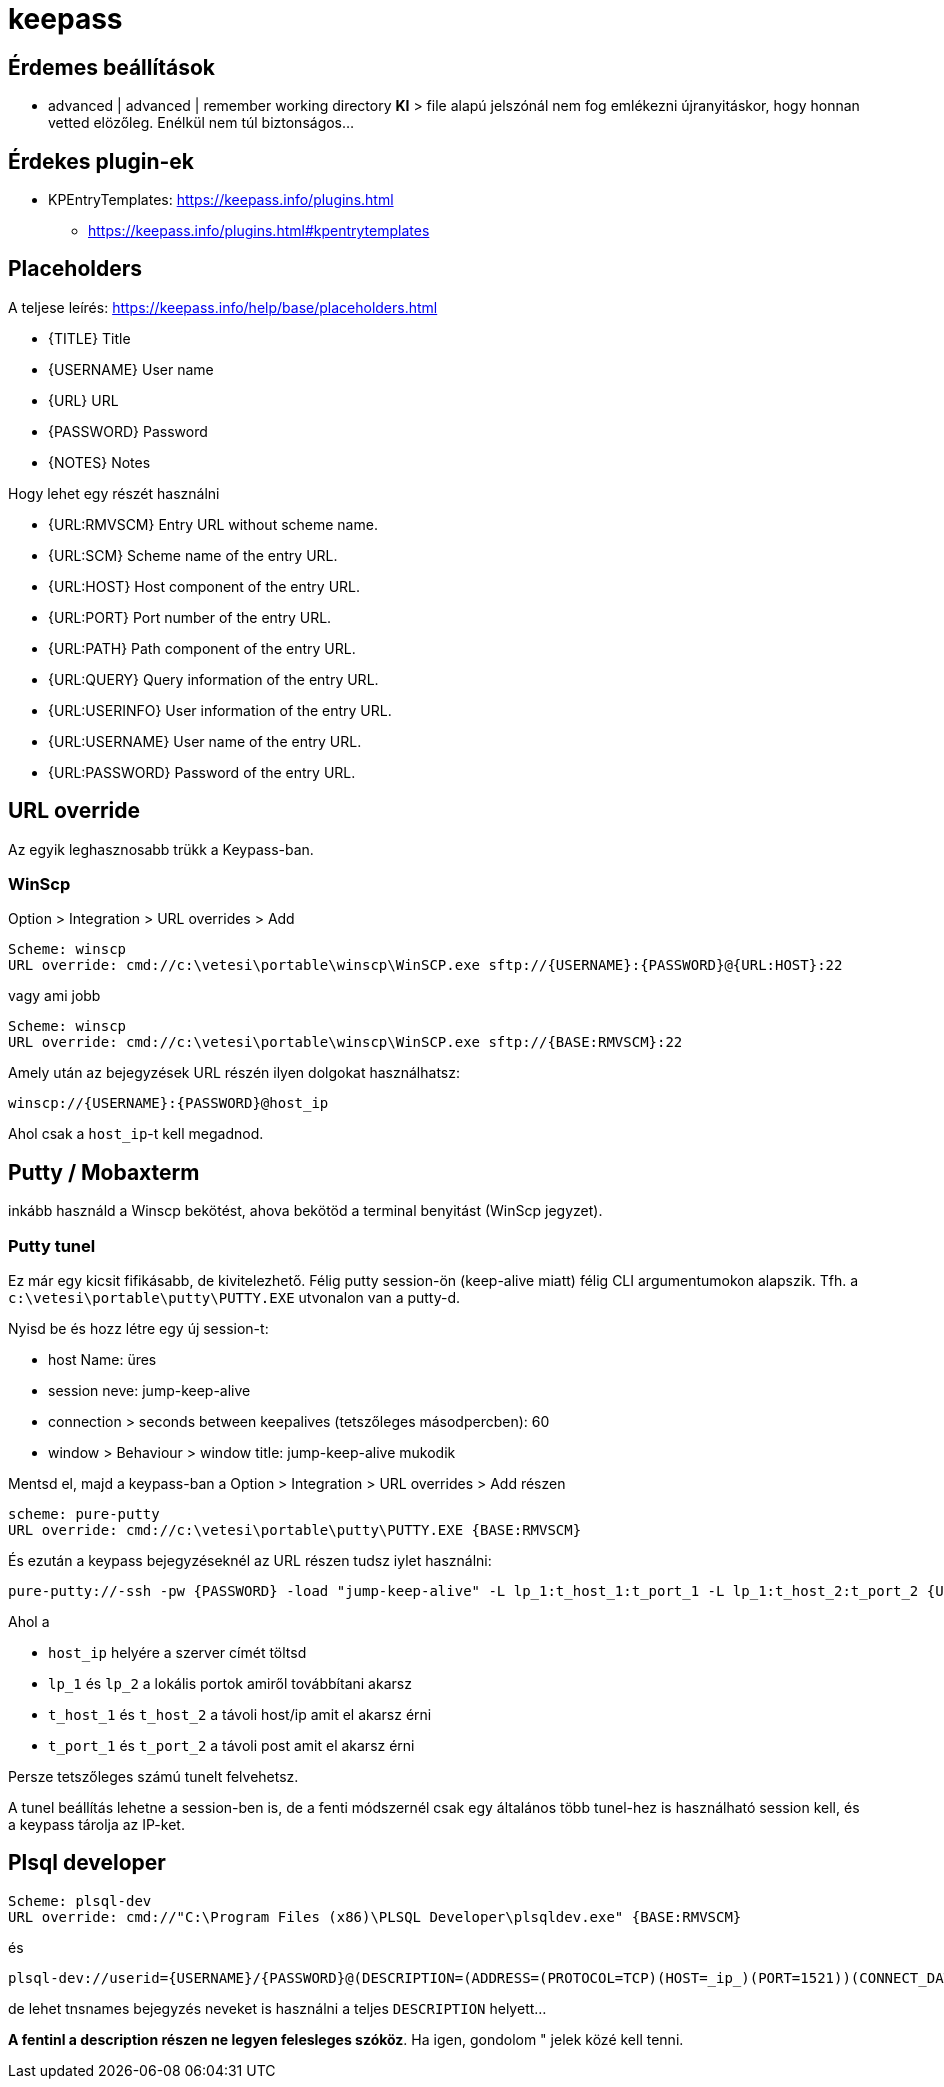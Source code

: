 
= keepass

== Érdemes beállítások

* advanced | advanced | remember working directory **KI** > file alapú jelszónál nem fog emlékezni újranyitáskor, hogy
  honnan vetted elözőleg. Enélkül nem túl biztonságos...

== Érdekes plugin-ek

* KPEntryTemplates: https://keepass.info/plugins.html
  ** https://keepass.info/plugins.html#kpentrytemplates

== Placeholders

A teljese leírés: https://keepass.info/help/base/placeholders.html

* {TITLE} Title
* {USERNAME}  User name
* {URL} URL
* {PASSWORD}  Password
* {NOTES} Notes

Hogy lehet egy részét használni

* {URL:RMVSCM}  Entry URL without scheme name.
* {URL:SCM} Scheme name of the entry URL.
* {URL:HOST}  Host component of the entry URL.
* {URL:PORT}  Port number of the entry URL.
* {URL:PATH}  Path component of the entry URL.
* {URL:QUERY} Query information of the entry URL.
* {URL:USERINFO}  User information of the entry URL.
* {URL:USERNAME}  User name of the entry URL.
* {URL:PASSWORD}  Password of the entry URL.

== URL override

Az egyik leghasznosabb trükk a Keypass-ban.

=== WinScp

Option > Integration > URL overrides > Add

[source,]
----
Scheme: winscp
URL override: cmd://c:\vetesi\portable\winscp\WinSCP.exe sftp://{USERNAME}:{PASSWORD}@{URL:HOST}:22
----

vagy ami jobb

[source,]
----
Scheme: winscp
URL override: cmd://c:\vetesi\portable\winscp\WinSCP.exe sftp://{BASE:RMVSCM}:22
----

Amely után az bejegyzések URL részén ilyen dolgokat használhatsz:

[source,]
----
winscp://{USERNAME}:{PASSWORD}@host_ip
----

Ahol csak a `host_ip`-t kell megadnod.

== Putty / Mobaxterm

inkább használd a Winscp bekötést, ahova bekötöd a terminal benyitást (WinScp jegyzet).

=== Putty tunel

Ez már egy kicsit fifikásabb, de kivitelezhető. Félig putty session-ön (keep-alive miatt) félig CLI argumentumokon
alapszik. Tfh. a `c:\vetesi\portable\putty\PUTTY.EXE` utvonalon van a putty-d.

Nyisd be és hozz létre egy új session-t:

* host Name: üres
* session neve:  jump-keep-alive
* connection > seconds between keepalives (tetszőleges másodpercben): 60
* window > Behaviour > window title: jump-keep-alive mukodik

Mentsd el, majd a keypass-ban a Option > Integration > URL overrides > Add részen

[source,]
----
scheme: pure-putty
URL override: cmd://c:\vetesi\portable\putty\PUTTY.EXE {BASE:RMVSCM}
----

És ezután a keypass bejegyzéseknél az URL részen tudsz iylet használni:

[source,]
----
pure-putty://-ssh -pw {PASSWORD} -load "jump-keep-alive" -L lp_1:t_host_1:t_port_1 -L lp_1:t_host_2:t_port_2 {USERNAME}@host_ip
----

Ahol a

* `host_ip` helyére a szerver címét töltsd
* `lp_1` és `lp_2` a lokális portok amiről továbbítani akarsz
* `t_host_1` és `t_host_2` a távoli host/ip amit el akarsz érni
* `t_port_1` és `t_port_2` a távoli post amit el akarsz érni

Persze tetszőleges számú tunelt felvehetsz.

A tunel beállítás lehetne a session-ben is, de a fenti módszernél csak egy általános több tunel-hez is használható
session kell, és a keypass tárolja az IP-ket.

== Plsql developer


[source,]
----
Scheme: plsql-dev
URL override: cmd://"C:\Program Files (x86)\PLSQL Developer\plsqldev.exe" {BASE:RMVSCM}
----

és

[source,]
----
plsql-dev://userid={USERNAME}/{PASSWORD}@(DESCRIPTION=(ADDRESS=(PROTOCOL=TCP)(HOST=_ip_)(PORT=1521))(CONNECT_DATA=(SERVICE_NAME=_service_name)))
----

de lehet tnsnames bejegyzés neveket is használni a teljes `DESCRIPTION` helyett...

*A fentinl a description részen ne legyen felesleges szóköz*. Ha igen, gondolom " jelek közé kell tenni.
